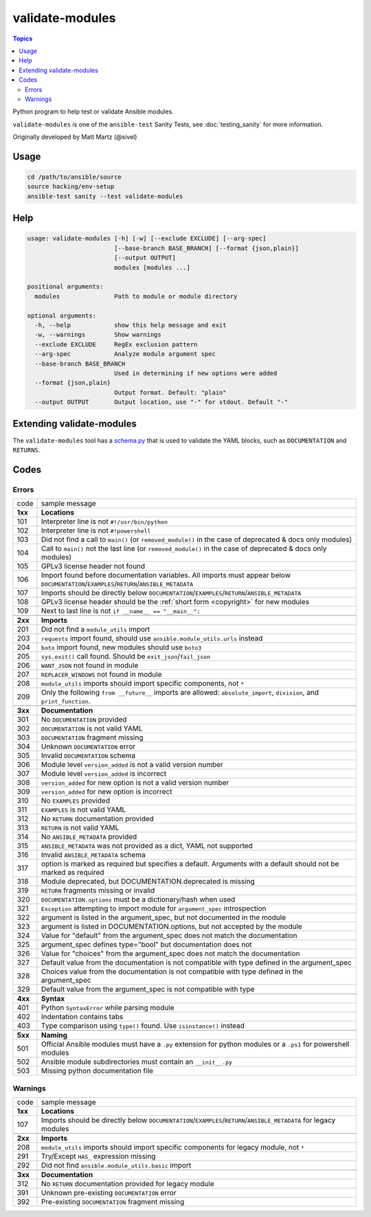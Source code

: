 ****************
validate-modules
****************

.. contents:: Topics

Python program to help test or validate Ansible modules.

``validate-modules`` is one of the ``ansible-test`` Sanity Tests, see :doc:`testing_sanity` for more information.

Originally developed by Matt Martz (@sivel)


Usage
=====

.. code:: shell

    cd /path/to/ansible/source
    source hacking/env-setup
    ansible-test sanity --test validate-modules

Help
====

.. code:: shell

    usage: validate-modules [-h] [-w] [--exclude EXCLUDE] [--arg-spec]
                            [--base-branch BASE_BRANCH] [--format {json,plain}]
                            [--output OUTPUT]
                            modules [modules ...]

    positional arguments:
      modules               Path to module or module directory

    optional arguments:
      -h, --help            show this help message and exit
      -w, --warnings        Show warnings
      --exclude EXCLUDE     RegEx exclusion pattern
      --arg-spec            Analyze module argument spec
      --base-branch BASE_BRANCH
                            Used in determining if new options were added
      --format {json,plain}
                            Output format. Default: "plain"
      --output OUTPUT       Output location, use "-" for stdout. Default "-"


Extending validate-modules
==========================

The ``validate-modules`` tool has a `schema.py <https://github.com/ansible/ansible/blob/devel/test/sanity/validate-modules/schema.py>`_ that is used to validate the YAML blocks, such as ``DOCUMENTATION`` and ``RETURNS``.


Codes
=====

Errors
------

=========   ===================
  code      sample message
---------   -------------------
  **1xx**   **Locations**
  101       Interpreter line is not ``#!/usr/bin/python``
  102       Interpreter line is not ``#!powershell``
  103       Did not find a call to ``main()`` (or ``removed_module()`` in the case of deprecated & docs only modules)
  104       Call to ``main()`` not the last line (or ``removed_module()`` in the case of deprecated & docs only modules)
  105       GPLv3 license header not found
  106       Import found before documentation variables. All imports must appear below
            ``DOCUMENTATION``/``EXAMPLES``/``RETURN``/``ANSIBLE_METADATA``
  107       Imports should be directly below ``DOCUMENTATION``/``EXAMPLES``/``RETURN``/``ANSIBLE_METADATA``
  108       GPLv3 license header should be the :ref:`short form <copyright>` for new modules
  109       Next to last line is not ``if __name__ == "__main__":``
  ..
---------   -------------------
  **2xx**   **Imports**
  201       Did not find a ``module_utils`` import
  203       ``requests`` import found, should use ``ansible.module_utils.urls`` instead
  204       ``boto`` import found, new modules should use ``boto3``
  205       ``sys.exit()`` call found. Should be ``exit_json``/``fail_json``
  206       ``WANT_JSON`` not found in module
  207       ``REPLACER_WINDOWS`` not found in module
  208       ``module_utils`` imports should import specific components, not ``*``
  209       Only the following ``from __future__`` imports are allowed:
            ``absolute_import``, ``division``, and ``print_function``.
  ..
---------   -------------------
  **3xx**   **Documentation**
  301       No ``DOCUMENTATION`` provided
  302       ``DOCUMENTATION`` is not valid YAML
  303       ``DOCUMENTATION`` fragment missing
  304       Unknown ``DOCUMENTATION`` error
  305       Invalid ``DOCUMENTATION`` schema
  306       Module level ``version_added`` is not a valid version number
  307       Module level ``version_added`` is incorrect
  308       ``version_added`` for new option is not a valid version number
  309       ``version_added`` for new option is incorrect
  310       No ``EXAMPLES`` provided
  311       ``EXAMPLES`` is not valid YAML
  312       No ``RETURN`` documentation provided
  313       ``RETURN`` is not valid YAML
  314       No ``ANSIBLE_METADATA`` provided
  315       ``ANSIBLE_METADATA`` was not provided as a dict, YAML not supported
  316       Invalid ``ANSIBLE_METADATA`` schema
  317       option is marked as required but specifies a default.
            Arguments with a default should not be marked as required
  318       Module deprecated, but DOCUMENTATION.deprecated is missing
  319       ``RETURN`` fragments missing  or invalid
  320       ``DOCUMENTATION.options`` must be a dictionary/hash when used
  321       ``Exception`` attempting to import module for ``argument_spec`` introspection
  322       argument is listed in the argument_spec, but not documented in the module
  323       argument is listed in DOCUMENTATION.options, but not accepted by the module
  324       Value for "default" from the argument_spec does not match the documentation
  325       argument_spec defines type="bool" but documentation does not
  326       Value for "choices" from the argument_spec does not match the documentation
  327       Default value from the documentation is not compatible with type defined in the argument_spec
  328       Choices value from the documentation is not compatible with type defined in the argument_spec
  329       Default value from the argument_spec is not compatible with type
  ..
---------   -------------------
  **4xx**   **Syntax**
  401       Python ``SyntaxError`` while parsing module
  402       Indentation contains tabs
  403       Type comparison using ``type()`` found. Use ``isinstance()`` instead
  ..
---------   -------------------
  **5xx**   **Naming**
  501       Official Ansible modules must have a ``.py`` extension for python
            modules or a ``.ps1`` for powershell modules
  502       Ansible module subdirectories must contain an ``__init__.py``
  503       Missing python documentation file
=========   ===================

Warnings
--------

=========   ===================
  code      sample message
---------   -------------------
  **1xx**   **Locations**
  107       Imports should be directly below ``DOCUMENTATION``/``EXAMPLES``/``RETURN``/``ANSIBLE_METADATA`` for legacy modules
  ..
---------   -------------------
  **2xx**   **Imports**
  208       ``module_utils`` imports should import specific components for legacy module, not ``*``
  291       Try/Except ``HAS_`` expression missing
  292       Did not find ``ansible.module_utils.basic`` import
  ..
---------   -------------------
  **3xx**   **Documentation**
  312       No ``RETURN`` documentation provided for legacy module
  391       Unknown pre-existing ``DOCUMENTATION`` error
  392       Pre-existing ``DOCUMENTATION`` fragment missing
=========   ===================
